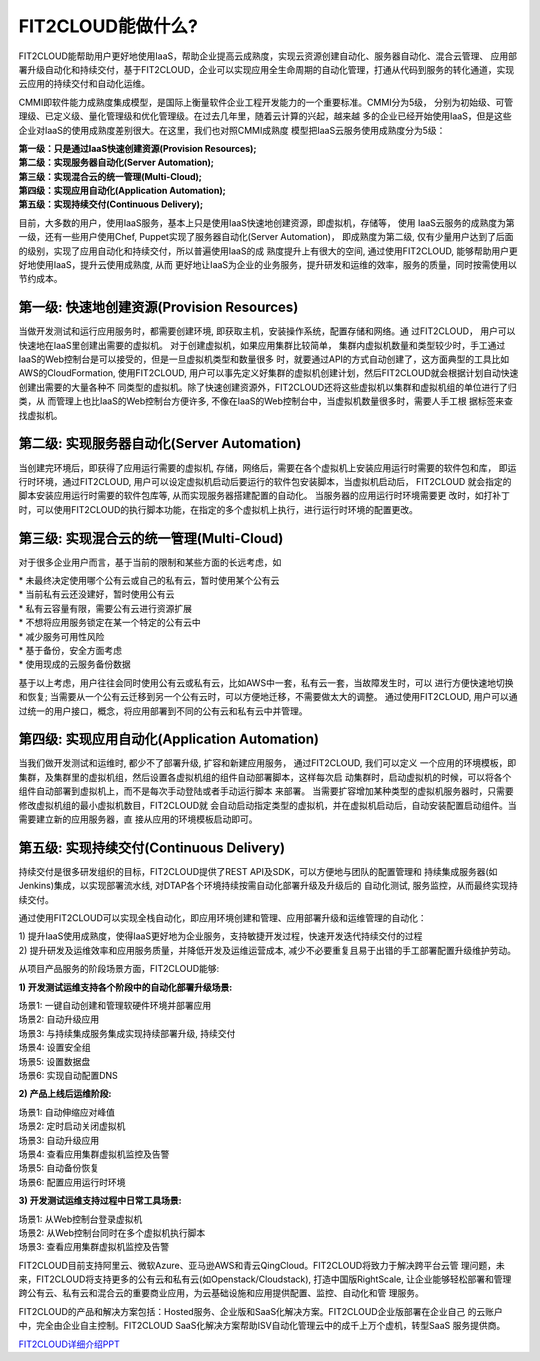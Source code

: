 FIT2CLOUD能做什么?
=====================================

FIT2CLOUD能帮助用户更好地使用IaaS，帮助企业提高云成熟度，实现云资源创建自动化、服务器自动化、混合云管理、
应用部署升级自动化和持续交付，基于FIT2CLOUD，企业可以实现应用全生命周期的自动化管理，打通从代码到服务的转化通道，实现云应用的持续交付和自动化运维。

CMMI即软件能力成熟度集成模型，是国际上衡量软件企业工程开发能力的一个重要标准。CMMI分为5级，
分别为初始级、可管理级、已定义级、量化管理级和优化管理级。在过去几年里，随着云计算的兴起，越来越
多的企业已经开始使用IaaS，但是这些企业对IaaS的使用成熟度差别很大。在这里，我们也对照CMMI成熟度
模型把IaaS云服务使用成熟度分为5级：

| **第一级：只是通过IaaS快速创建资源(Provision Resources);**
| **第二级：实现服务器自动化(Server Automation);**
| **第三级：实现混合云的统一管理(Multi-Cloud);**
| **第四级：实现应用自动化(Application Automation);**
| **第五级：实现持续交付(Continuous Delivery);**

.. image:: _static/080-improve-maturity.png

目前，大多数的用户，使用IaaS服务，基本上只是使用IaaS快速地创建资源，即虚拟机，存储等， 使用
IaaS云服务的成熟度为第一级，还有一些用户使用Chef, Puppet实现了服务器自动化(Server Automation)，
即成熟度为第二级, 仅有少量用户达到了后面的级别，实现了应用自动化和持续交付，所以普遍使用IaaS的成
熟度提升上有很大的空间, 通过使用FIT2CLOUD, 能够帮助用户更好地使用IaaS，提升云使用成熟度, 从而
更好地让IaaS为企业的业务服务，提升研发和运维的效率，服务的质量，同时按需使用以节约成本。 

第一级: 快速地创建资源(Provision Resources)
^^^^^^^^^^^^^^^^^^^^^^^^^^^^^^^^^^^^^^^^^^^^^^^^^^^^^^^^^^^^^^^^^^^^^^^^^^^^^^^^^^^^^^^^^
当做开发测试和运行应用服务时，都需要创建环境, 即获取主机，安装操作系统，配置存储和网络。通
过FIT2CLOUD， 用户可以快速地在IaaS里创建出需要的虚拟机。 对于创建虚拟机，如果应用集群比较简单，
集群内虚拟机数量和类型较少时，手工通过IaaS的Web控制台是可以接受的，但是一旦虚拟机类型和数量很多
时，就要通过API的方式自动创建了，这方面典型的工具比如AWS的CloudFormation, 使用FIT2CLOUD, 
用户可以事先定义好集群的虚拟机创建计划，然后FIT2CLOUD就会根据计划自动快速创建出需要的大量各种不
同类型的虚拟机。除了快速创建资源外，FIT2CLOUD还将这些虚拟机以集群和虚拟机组的单位进行了归类，从
而管理上也比IaaS的Web控制台方便许多, 不像在IaaS的Web控制台中，当虚拟机数量很多时，需要人手工根
据标签来查找虚拟机。

第二级: 实现服务器自动化(Server Automation)
^^^^^^^^^^^^^^^^^^^^^^^^^^^^^^^^^^^^^^^^^^^^^^^^^^^^^^^^^^^^^^^^^^^^^^^^^^^^^^^^^^^^^^^^^
当创建完环境后，即获得了应用运行需要的虚拟机, 存储，网络后，需要在各个虚拟机上安装应用运行时需要的软件包和库，
即运行时环境，通过FIT2CLOUD, 用户可以设定虚拟机启动后要运行的软件包安装脚本，当虚拟机启动后， FIT2CLOUD
就会指定的脚本安装应用运行时需要的软件包库等, 从而实现服务器搭建配置的自动化。 当服务器的应用运行时环境需要更
改时，如打补丁时，可以使用FIT2CLOUD的执行脚本功能，在指定的多个虚拟机上执行，进行运行时环境的配置更改。

第三级: 实现混合云的统一管理(Multi-Cloud)
^^^^^^^^^^^^^^^^^^^^^^^^^^^^^^^^^^^^^^^^^^^^^^^^^^^^^^^^^^^^^^^^^^^^^^^^^^^^^^^^^^^^^^^^^
对于很多企业用户而言，基于当前的限制和某些方面的长远考虑，如

|         * 未最终决定使用哪个公有云或自己的私有云，暂时使用某个公有云
|         * 当前私有云还没建好，暂时使用公有云
|         * 私有云容量有限，需要公有云进行资源扩展
|         * 不想将应用服务锁定在某一个特定的公有云中
|         * 减少服务可用性风险
|         * 基于备份，安全方面考虑
|         * 使用现成的云服务备份数据

基于以上考虑，用户往往会同时使用公有云或私有云，比如AWS中一套，私有云一套，当故障发生时，可以
进行方便快速地切换和恢复; 当需要从一个公有云迁移到另一个公有云时，可以方便地迁移，不需要做太大的调整。
通过使用FIT2CLOUD, 用户可以通过统一的用户接口，概念，将应用部署到不同的公有云和私有云中并管理。

第四级: 实现应用自动化(Application Automation)
^^^^^^^^^^^^^^^^^^^^^^^^^^^^^^^^^^^^^^^^^^^^^^^^^^^^^^^^^^^^^^^^^^^^^^^^^^^^^^^^^^^^^^^^^
当我们做开发测试和运维时, 都少不了部署升级, 扩容和新建应用服务， 通过FIT2CLOUD, 我们可以定义
一个应用的环境模板，即集群，及集群里的虚拟机组，然后设置各虚拟机组的组件自动部署脚本，这样每次启
动集群时，启动虚拟机的时候，可以将各个组件自动部署到虚拟机上，而不是每次手动登陆或者手动运行脚本
来部署。 当需要扩容增加某种类型的虚拟机服务器时，只需要修改虚拟机组的最小虚拟机数目，FIT2CLOUD就
会自动启动指定类型的虚拟机，并在虚拟机启动后，自动安装配置启动组件。当需要建立新的应用服务器，直
接从应用的环境模板启动即可。

.. image:: _static/080-Improvemautiry-ApplicationAutomation.png

第五级: 实现持续交付(Continuous Delivery)
^^^^^^^^^^^^^^^^^^^^^^^^^^^^^^^^^^^^^^^^^^^^^^^^^^^^^^^^^^^^^^^^^^^^^^^^^^^^^^^^^^^^^^^^^
持续交付是很多研发组织的目标，FIT2CLOUD提供了REST API及SDK，可以方便地与团队的配置管理和
持续集成服务器(如Jenkins)集成，以实现部署流水线, 对DTAP各个环境持续按需自动化部署升级及升级后的
自动化测试, 服务监控，从而最终实现持续交付。

.. image:: _static/080-ImproveMaturity-DTAP.png

.. image:: _static/080-ImproveMaturity-ContinuousDelivery.png


通过使用FIT2CLOUD可以实现全栈自动化，即应用环境创建和管理、应用部署升级和运维管理的自动化：

| 1) 提升IaaS使用成熟度，使得IaaS更好地为企业服务，支持敏捷开发过程，快速开发迭代持续交付的过程
| 2) 提升研发及运维效率和应用服务质量，并降低开发及运维运营成本, 减少不必要重复且易于出错的手工部署配置升级维护劳动。


从项目产品服务的阶段场景方面，FIT2CLOUD能够:

**1) 开发测试运维支持各个阶段中的自动化部署升级场景:**

| 场景1: 一键自动创建和管理软硬件环境并部署应用
| 场景2: 自动升级应用
| 场景3: 与持续集成服务集成实现持续部署升级, 持续交付
| 场景4: 设置安全组
| 场景5: 设置数据盘
| 场景6: 实现自动配置DNS

**2) 产品上线后运维阶段:**

| 场景1: 自动伸缩应对峰值
| 场景2: 定时启动关闭虚拟机
| 场景3: 自动升级应用
| 场景4: 查看应用集群虚拟机监控及告警
| 场景5: 自动备份恢复
| 场景6: 配置应用运行时环境

**3) 开发测试运维支持过程中日常工具场景:**

| 场景1: 从Web控制台登录虚拟机
| 场景2: 从Web控制台同时在多个虚拟机执行脚本
| 场景3: 查看应用集群虚拟机监控及告警


FIT2CLOUD目前支持阿里云、微软Azure、亚马逊AWS和青云QingCloud。FIT2CLOUD将致力于解决跨平台云管
理问题，未来，FIT2CLOUD将支持更多的公有云和私有云(如Openstack/Cloudstack), 打造中国版RightScale,
让企业能够轻松部署和管理跨公有云、私有云和混合云的重要商业应用，为云基础设施和应用提供配置、监控、自动化和管
理服务。
     
FIT2CLOUD的产品和解决方案包括：Hosted服务、企业版和SaaS化解决方案。FIT2CLOUD企业版部署在企业自己
的云账户中，完全由企业自主控制。FIT2CLOUD SaaS化解决方案帮助ISV自动化管理云中的成千上万个虚机，转型SaaS
服务提供商。

`FIT2CLOUD详细介绍PPT <http://downloads.fit2cloud.com/introduction.pdf>`_